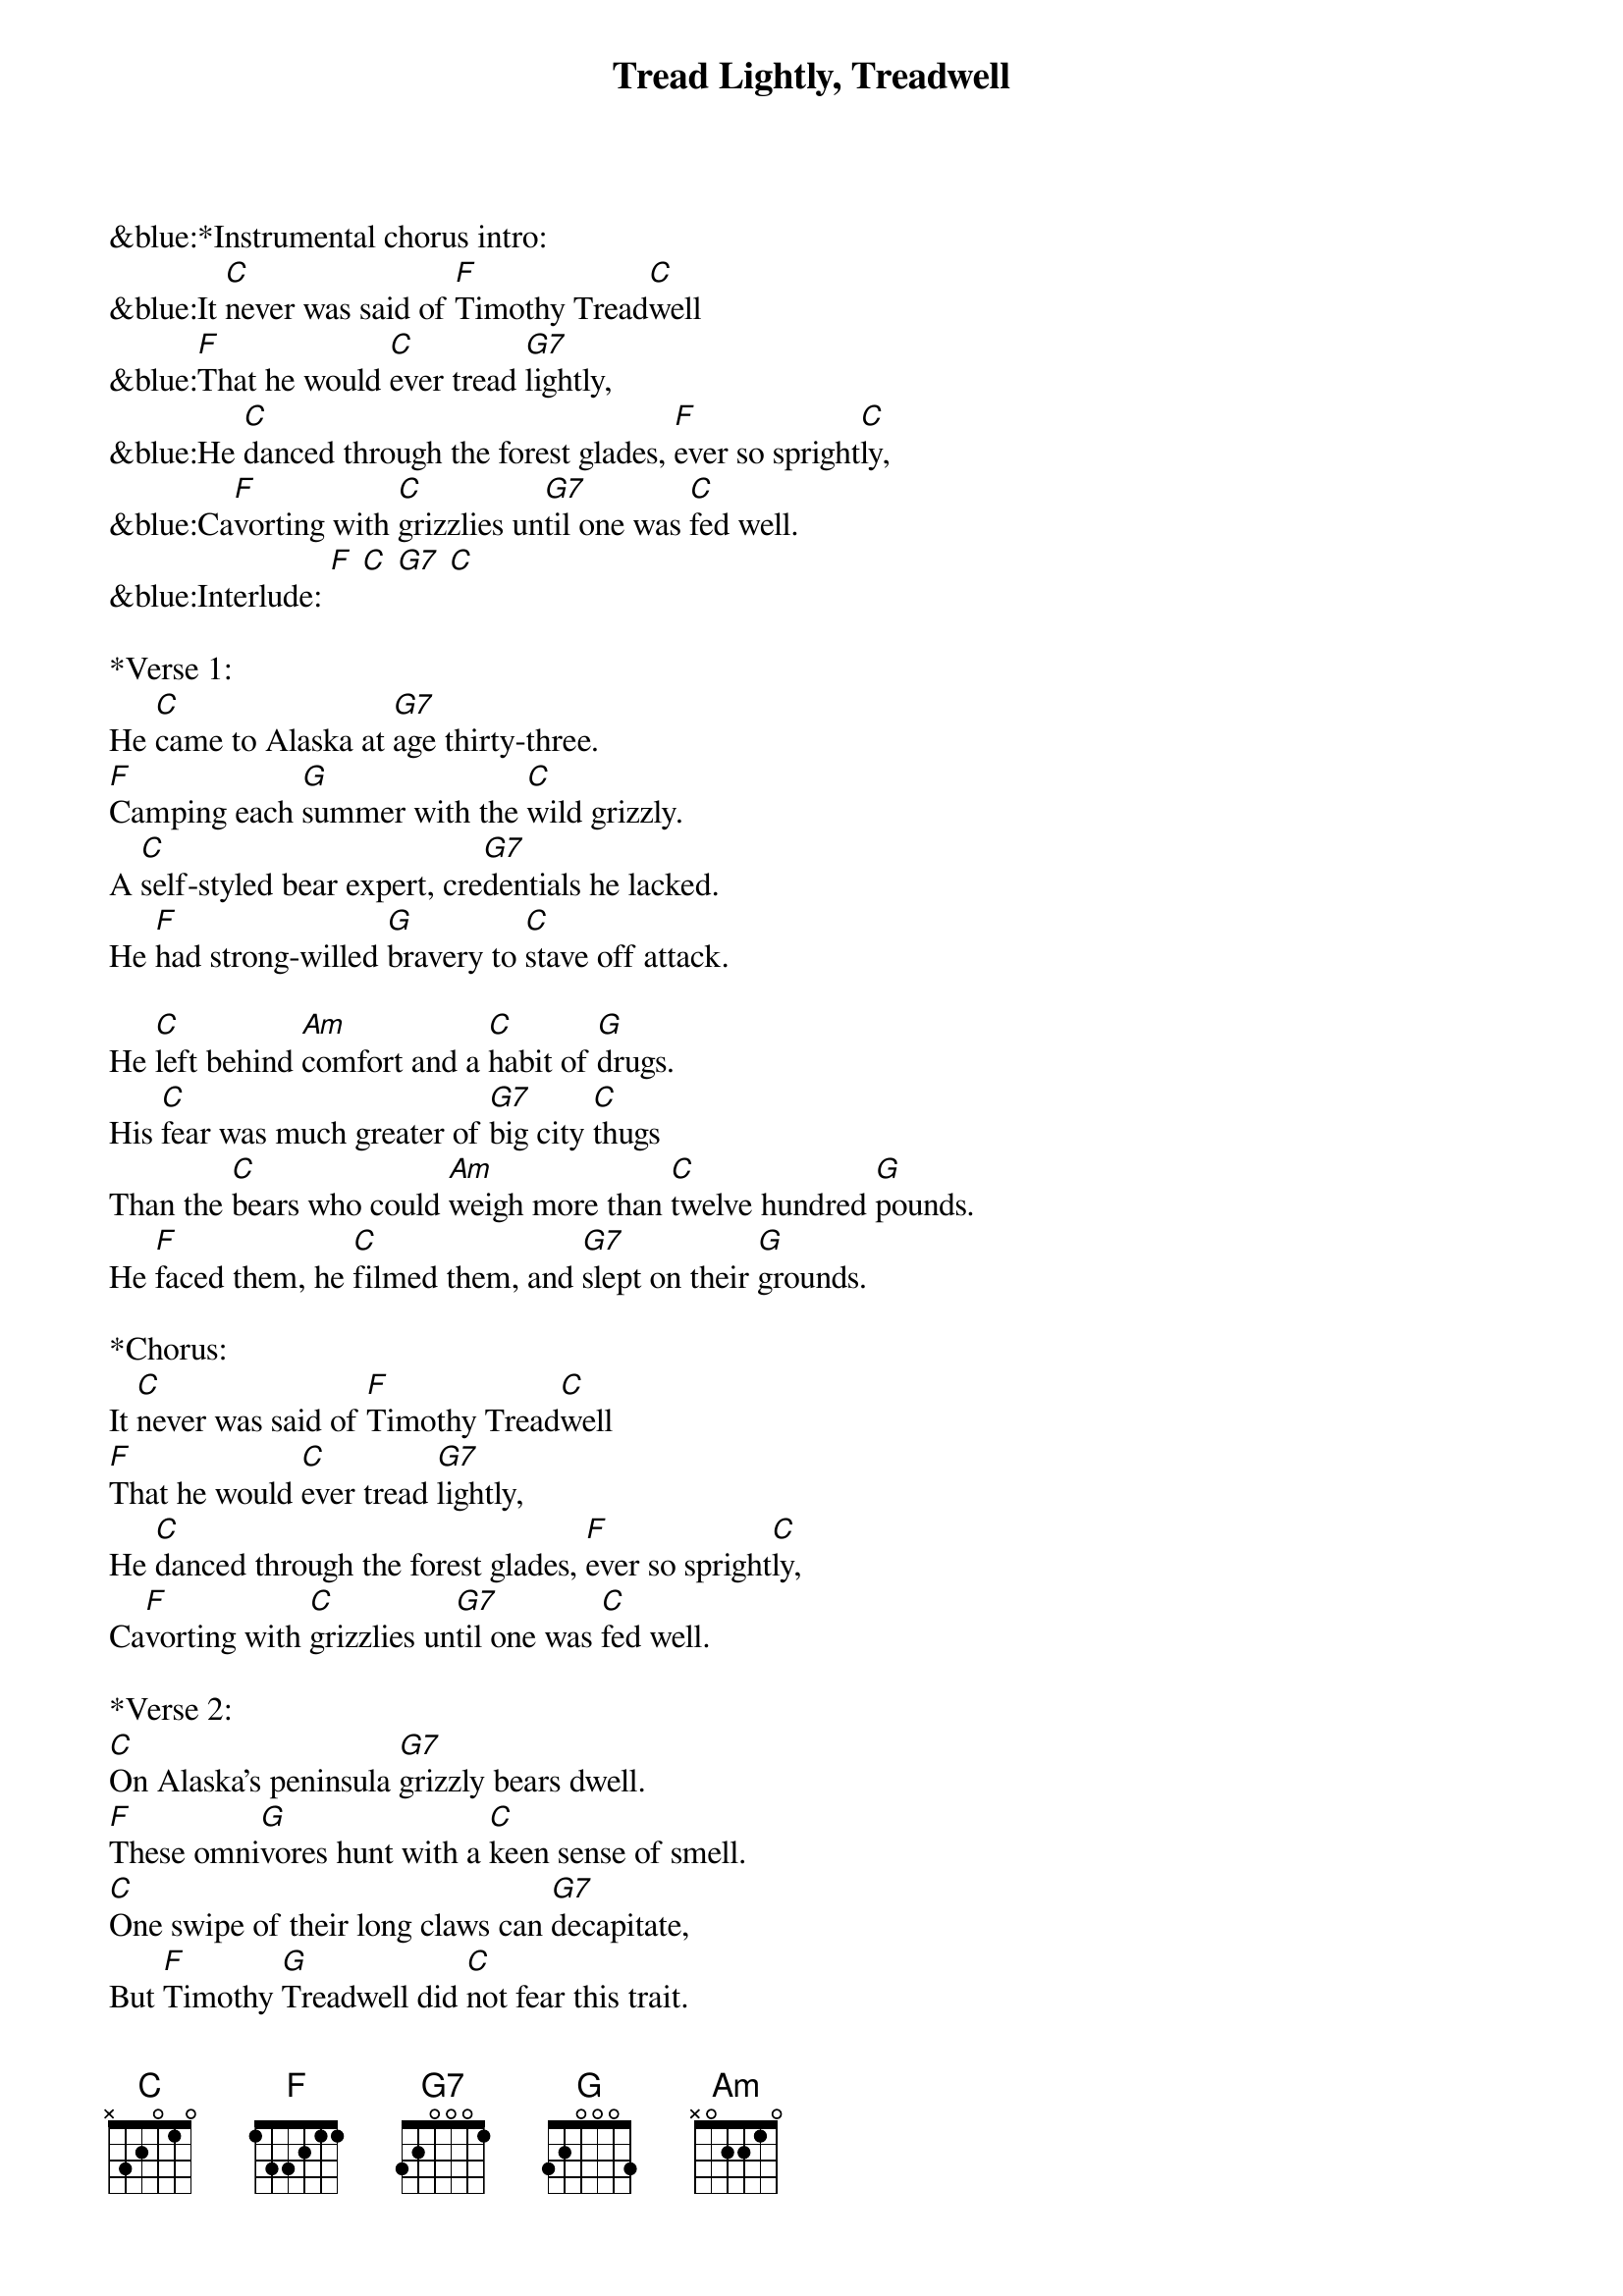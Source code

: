 {title:Tread Lightly, Treadwell}
{key:C}

&blue:*Instrumental chorus intro:
&blue:It [C]never was said of [F]Timothy Tread[C]well
&blue:[F]That he would [C]ever tread [G7]lightly,
&blue:He [C]danced through the forest glades, [F]ever so spright[C]ly,
&blue:Ca[F]vorting with [C]grizzlies un[G7]til one was [C]fed well.
&blue:Interlude: [F] [C] [G7] [C]

*Verse 1:
He [C]came to Alaska at [G7]age thirty-three.
[F]Camping each [G]summer with the [C]wild grizzly.
A [C]self-styled bear expert, cre[G7]dentials he lacked.
He [F]had strong-willed [G]bravery to [C]stave off attack.

He [C]left behind [Am]comfort and a [C]habit of [G]drugs.
His [C]fear was much greater of [G7]big city [C]thugs
Than the [C]bears who could [Am]weigh more than [C]twelve hundred [G]pounds.
He [F]faced them, he [C]filmed them, and [G7]slept on their [G]grounds.

*Chorus:
It [C]never was said of [F]Timothy Tread[C]well
[F]That he would [C]ever tread [G7]lightly,
He [C]danced through the forest glades, [F]ever so spright[C]ly,
Ca[F]vorting with [C]grizzlies un[G7]til one was [C]fed well.

*Verse 2:
[C]On Alaska's peninsula [G7]grizzly bears dwell.
[F]These omni[G]vores hunt with a [C]keen sense of smell.
[C]One swipe of their long claws can [G7]decapitate,
But [F]Timothy [G]Treadwell did [C]not fear this trait.

His be[C]lief was a [Am]natural [C]world harmo[G]ny
Of the [C]universe, man and the [G7]great grizz[C]ly,
[C]Overwhelmingly [Am]beautiful, [C]peaceful co-ex[G7]istence,
But [F]fatally [C]flawed by not [G7]keeping a [C]distance.

&blue:*Instrumental break /chorus:
&blue:It [C]never was said of [F]Timothy Tread[C]well
&blue:[F]That he would [C]ever tread [G7]lightly,
&blue:He [C]danced through the forest glades, [F]ever so spright[C]ly,
&blue:Ca[F]vorting with [C]grizzlies un[G7]til one was [C]fed well.

*Verse 3:
[C]He lovingly named all the [G7]foxes and bears.
He [F]said he pro[G]tected them [C]'cause he was there,
As he [C]ranted and raved about [G7]tourists and poachers--
The [F]wilderness [G]must be made [C]safe from encroachers.

But his [C]lifestyle had [Am]upset the [C]natural [G]order.
It was [C]tragic, what they heard on his [G7]audio re[C]corder:
[C]Timmy Treadwell and his [Am]girlfriend and the [C]grizzly were [G]one,
In a [F]wild-hearted [C]journey to [G7]oblivi[C]on.

*Chorus:
It [C]never was said of [F]Timothy Tread[C]well
[F]That he would [C]ever tread [G7]lightly,
He [C]danced through the forest glades, [F]ever so spright[C]ly,
Ca[F]vorting with [C]grizzlies un[G7]til one was [C]fed well.

*Interlude / Outro:
[F] [C] [G7] [C] X2 

